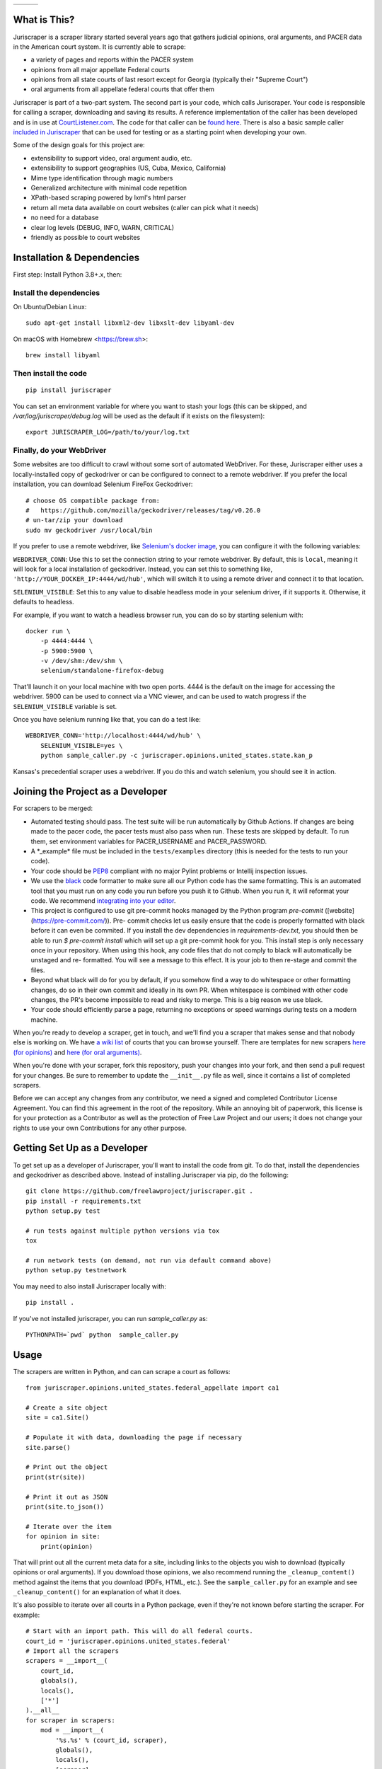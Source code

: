 +---------------+---------------------+-------------------+
| |Lint Badge|  | |Test Badge|        |  |Version Badge|  |
+---------------+---------------------+-------------------+


.. |Lint Badge| image:: https://github.com/freelawproject/juriscraper/workflows/Lint/badge.svg
.. |Test Badge| image:: https://github.com/freelawproject/juriscraper/workflows/Tests/badge.svg
.. |Version Badge| image:: https://badge.fury.io/py/juriscraper.svg


What is This?
=============

Juriscraper is a scraper library started several years ago that gathers judicial opinions, oral arguments, and PACER data in the American court system. It is currently able to scrape:

-  a variety of pages and reports within the PACER system
-  opinions from all major appellate Federal courts
-  opinions from all state courts of last resort except for Georgia (typically their "Supreme Court")
-  oral arguments from all appellate federal courts that offer them

Juriscraper is part of a two-part system. The second part is your code,
which calls Juriscraper. Your code is responsible for calling a scraper,
downloading and saving its results. A reference implementation of the
caller has been developed and is in use at
`CourtListener.com <https://www.courtlistener.com>`__. The code for that
caller can be `found
here <https://github.com/freelawproject/courtlistener/tree/master/cl/scrapers/management/commands>`__.
There is also a basic sample caller `included in
Juriscraper <https://github.com/freelawproject/juriscraper/blob/main/sample_caller.py>`__
that can be used for testing or as a starting point when developing your
own.

Some of the design goals for this project are:

-  extensibility to support video, oral argument audio, etc.
-  extensibility to support geographies (US, Cuba, Mexico, California)
-  Mime type identification through magic numbers
-  Generalized architecture with minimal code repetition
-  XPath-based scraping powered by lxml's html parser
-  return all meta data available on court websites (caller can pick
   what it needs)
-  no need for a database
-  clear log levels (DEBUG, INFO, WARN, CRITICAL)
-  friendly as possible to court websites

Installation & Dependencies
===========================

First step: Install Python 3.8+.x, then:

Install the dependencies
------------------------

On Ubuntu/Debian Linux::

    sudo apt-get install libxml2-dev libxslt-dev libyaml-dev

On macOS with Homebrew <https://brew.sh>::

    brew install libyaml


Then install the code
---------------------

::

    pip install juriscraper

You can set an environment variable for where you want to stash your logs (this
can be skipped, and `/var/log/juriscraper/debug.log` will be used as the
default if it exists on the filesystem)::

    export JURISCRAPER_LOG=/path/to/your/log.txt

Finally, do your WebDriver
--------------------------
Some websites are too difficult to crawl without some sort of automated
WebDriver. For these, Juriscraper either uses a locally-installed copy of
geckodriver or can be configured to connect to a remote webdriver. If you prefer
the local installation, you can download Selenium FireFox Geckodriver::

    # choose OS compatible package from:
    #   https://github.com/mozilla/geckodriver/releases/tag/v0.26.0
    # un-tar/zip your download
    sudo mv geckodriver /usr/local/bin

If you prefer to use a remote webdriver, like `Selenium's docker image <https://hub.docker.com/r/selenium/standalone-firefox-debug>`__, you can
configure it with the following variables:

``WEBDRIVER_CONN``: Use this to set the connection string to your remote
webdriver. By default, this is ``local``, meaning it will look for a local
installation of geckodriver. Instead, you can set this to something like,
``'http://YOUR_DOCKER_IP:4444/wd/hub'``, which will switch it to using a remote
driver and connect it to that location.

``SELENIUM_VISIBLE``: Set this to any value to disable headless mode in your
selenium driver, if it supports it. Otherwise, it defaults to headless.

For example, if you want to watch a headless browser run, you can do so by
starting selenium with::

    docker run \
        -p 4444:4444 \
        -p 5900:5900 \
        -v /dev/shm:/dev/shm \
        selenium/standalone-firefox-debug

That'll launch it on your local machine with two open ports. 4444 is the
default on the image for accessing the webdriver. 5900 can be used to connect
via a VNC viewer, and can be used to watch progress if the ``SELENIUM_VISIBLE``
variable is set.

Once you have selenium running like that, you can do a test like::

    WEBDRIVER_CONN='http://localhost:4444/wd/hub' \
        SELENIUM_VISIBLE=yes \
        python sample_caller.py -c juriscraper.opinions.united_states.state.kan_p

Kansas's precedential scraper uses a webdriver. If you do this and watch
selenium, you should see it in action.


Joining the Project as a Developer
==================================

For scrapers to be merged:

-  Automated testing should pass. The test suite will be run automatically by Github Actions. If changes are being made to the pacer code, the pacer tests must also pass when run. These tests are skipped by default. To run them, set environment variables for PACER_USERNAME and PACER_PASSWORD.

-  A \*\_example\* file must be included in the ``tests/examples``
   directory (this is needed for the tests to run your code).

-  Your code should be
   `PEP8 <http://www.python.org/dev/peps/pep-0008/>`__ compliant with no
   major Pylint problems or Intellij inspection issues.

-  We use the `black <https://black.readthedocs.io/en/stable/>`__ code formatter to make sure all our Python code has the same formatting. This is an automated tool that you must run on any code you run before you push it to Github. When you run it, it will reformat your code. We recommend `integrating into your editor  <https://black.readthedocs.io/en/stable/editor_integration.html/>`__.

- This project is configured to use git pre-commit hooks managed by the
  Python program `pre-commit` ([website](https://pre-commit.com/)). Pre-
  commit checks let us easily ensure that the code is properly formatted with
  black before it can even be commited. If you install the dev dependencies in
  `requirements-dev.txt`, you should then be able to run `$ pre-commit install`
  which will set up a git pre-commit hook for you. This install step is only
  necessary once in your repository. When using this hook, any code
  files that do not comply to black will automatically be unstaged and re-
  formatted. You will see a message to this effect. It is your job to then re-stage
  and commit the files.

-  Beyond what black will do for you by default, if you somehow find a way to do whitespace or other formatting changes, do so in their own commit and ideally in its own PR. When whitespace is combined with other code changes, the PR's become impossible to read and risky to merge. This is a big reason we use black.

-  Your code should efficiently parse a page, returning no exceptions or
   speed warnings during tests on a modern machine.

When you're ready to develop a scraper, get in touch, and we'll find you
a scraper that makes sense and that nobody else is working on. We have `a wiki
list <https://github.com/freelawproject/juriscraper/wiki/Court-Websites>`__
of courts that you can browse yourself. There are templates for new
scrapers `here (for
opinions) <https://github.com/freelawproject/juriscraper/blob/master/juriscraper/opinions/opinion_template.py>`__
and `here (for oral
arguments) <https://github.com/freelawproject/juriscraper/blob/master/juriscraper/oral_args/oral_argument_template.py>`__.

When you're done with your scraper, fork this repository, push your
changes into your fork, and then send a pull request for your changes.
Be sure to remember to update the ``__init__.py`` file as well, since it
contains a list of completed scrapers.

Before we can accept any changes from any contributor, we need a signed
and completed Contributor License Agreement. You can find this agreement
in the root of the repository. While an annoying bit of paperwork, this
license is for your protection as a Contributor as well as the
protection of Free Law Project and our users; it does not change your
rights to use your own Contributions for any other purpose.


Getting Set Up as a Developer
=============================

To get set up as a developer of Juriscraper, you'll want to install the code
from git. To do that, install the dependencies and geckodriver as described above.
Instead of installing Juriscraper via pip, do the following:

::

    git clone https://github.com/freelawproject/juriscraper.git .
    pip install -r requirements.txt
    python setup.py test

    # run tests against multiple python versions via tox
    tox

    # run network tests (on demand, not run via default command above)
    python setup.py testnetwork

You may need to also install Juriscraper locally with:

::

   pip install .

If you've not installed juriscraper, you can run `sample_caller.py` as:

::

   PYTHONPATH=`pwd` python  sample_caller.py


Usage
=====

The scrapers are written in Python, and can can scrape a court as
follows:

::

    from juriscraper.opinions.united_states.federal_appellate import ca1

    # Create a site object
    site = ca1.Site()

    # Populate it with data, downloading the page if necessary
    site.parse()

    # Print out the object
    print(str(site))

    # Print it out as JSON
    print(site.to_json())

    # Iterate over the item
    for opinion in site:
        print(opinion)

That will print out all the current meta data for a site, including
links to the objects you wish to download (typically opinions or oral
arguments). If you download those opinions, we also recommend running the
``_cleanup_content()`` method against the items that you download (PDFs,
HTML, etc.). See the ``sample_caller.py`` for an example and see
``_cleanup_content()`` for an explanation of what it does.

It's also possible to iterate over all courts in a Python package, even
if they're not known before starting the scraper. For example:

::

    # Start with an import path. This will do all federal courts.
    court_id = 'juriscraper.opinions.united_states.federal'
    # Import all the scrapers
    scrapers = __import__(
        court_id,
        globals(),
        locals(),
        ['*']
    ).__all__
    for scraper in scrapers:
        mod = __import__(
            '%s.%s' % (court_id, scraper),
            globals(),
            locals(),
            [scraper]
        )
        # Create a Site instance, then get the contents
        site = mod.Site()
        site.parse()
        print(str(site))

This can be useful if you wish to create a command line scraper that
iterates over all courts of a certain jurisdiction that is provided by a
script. See ``lib/importer.py`` for an example that's used in
the sample caller.

District Court Parser
=====================
A sample driver to run the PACER District Court parser on an html file is included.
It takes HTML file(s) as arguments and outputs JSON to stdout.

Example usage:

::

   PYTHONPATH=`pwd` python juriscraper/pacerdocket.py tests/examples/pacer/dockets/district/nysd.html


Tests
=====

We got that! You can (and should) run the tests with
``tox``. This will run ``python setup.py test`` for all supported Python runtimes,
iterating over all of the ``*_example*`` files and run the scrapers against them.

Each scraper has one or more ``*_example*`` files.  When creating a new scraper,
or covering a new use case for an existing scraper, you will have to create an
example file yourself.  Please see the files under ``tests/examples/`` to see
for yourself how the naming structure works.  What you want to put in your new
example file is the HTML/json/xml that the scraper in question needs to test
parsing.  Sometimes creating these files can be tricky, but more often than not,
it is as simple as getting the data to display in your browser, viewing then copying
the page source, then pasting that text into your new example file.

Each ``*_example*`` file has a corresponding ``*_example*.compare.json`` file. This
file contains a json data object that represents the data extracted when parsing
the corresponding ``*_example*`` file.  These are used to ensure that each scraper
parses the exact data we expect from each of its ``*_example*`` files. You do not
need to create these ``*_example*.compare.json`` files yourself.  Simply create
your ``*_example*`` file, then run the test suite.  It will fail the first time,
indicating that a new ``*_example*.compare.json`` file was generated.  You should
review that file, make sure the data is correct, then re-run the test suite.  This
time, the tests should pass (or at least they shouldn't fail because of the newly
generated ``*_example*.compare.json`` file).  Once the tests are passing,
feel free to commit, but **please remember** to include the new ``*_example*``
**and** ``*_example*.compare.json`` files in your commit.

Individual tests can be run with:

   python -m unittest -v tests.local.test_DateTest.DateTest.test_various_date_extractions

Or, to run and drop to the Python debugger if it fails, but you must install `nost` to have `nosetests`:

  nosetests -v --pdb tests/local/test_DateTest.py:DateTest.test_various_date_extractions


Future Goals
============
-  Support for additional PACER pages and utilities
-  Support opinions from for all intermediate appellate state courts
-  Support opinions from for all courts of U.S. territories (Guam, American Samoa, etc.)
-  Support opinions from for all federal district courts with non-PACER opinion listings
-  For every court above where a backscraper is possible, it is implemented.
-  Support video, additional oral argument audio, and transcripts everywhere available


Deployment
==========
Deployment to PyPi should happen automatically when a tagged version is pushed
to master in the format v*.*.*. If you do not have push permission on master,
this will also work for merged, tagged pull requests. Simply update setup.py,
tag your commit with the correct tag (v.*.*.*), and do a PR with that.

If you wish to create a new version manually, the process is:

1. Update CHANGES.md

1. Update version info in ``setup.py``

1. Install the requirements in requirements_dev.txt

1. Set up a config file at ~/.pypirc

1. Generate a distribution

    ::

        python setup.py bdist_wheel

1. Upload the distribution

    ::

        twine upload dist/* -r pypi (or pypitest)



License
=======

Juriscraper is licensed under the permissive BSD license.

|forthebadge made-with-python|

.. |forthebadge made-with-python| image:: http://ForTheBadge.com/images/badges/made-with-python.svg
    :target: https://www.python.org/
